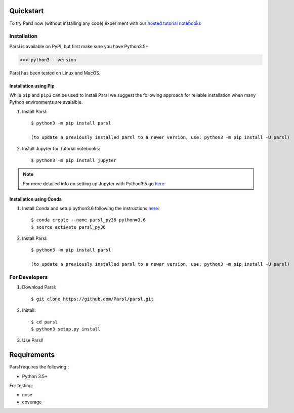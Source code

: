 Quickstart
==========

To try Parsl now (without installing any code) experiment with our `hosted tutorial notebooks <http://try.parsl-project.org>`_


Installation
------------

Parsl is available on PyPI, but first make sure you have Python3.5+

>>> python3 --version

Parsl has been tested on Linux and MacOS.


Installation using Pip
^^^^^^^^^^^^^^^^^^^^^^

While ``pip`` and ``pip3`` can be used to install Parsl we suggest the following approach
for reliable installation when many Python environments are avaialble.

1. Install Parsl::

     $ python3 -m pip install parsl

     (to update a previously installed parsl to a newer version, use: python3 -m pip install -U parsl)

2. Install Jupyter for Tutorial notebooks::

     $ python3 -m pip install jupyter


.. note:: For more detailed info on setting up Jupyter with Python3.5 go `here <https://jupyter.readthedocs.io/en/latest/install.html>`_


Installation using Conda
^^^^^^^^^^^^^^^^^^^^^^^^

1. Install Conda and setup python3.6 following the instructions `here <https://conda.io/docs/user-guide/install/macos.html>`_::

     $ conda create --name parsl_py36 python=3.6
     $ source activate parsl_py36

2. Install Parsl::

     $ python3 -m pip install parsl

     (to update a previously installed parsl to a newer version, use: python3 -m pip install -U parsl)




For Developers
--------------

1. Download Parsl::

    $ git clone https://github.com/Parsl/parsl.git

2. Install::

    $ cd parsl
    $ python3 setup.py install

3. Use Parsl!

Requirements
============

Parsl requires the following :

* Python 3.5+

For testing:

* nose
* coverage
